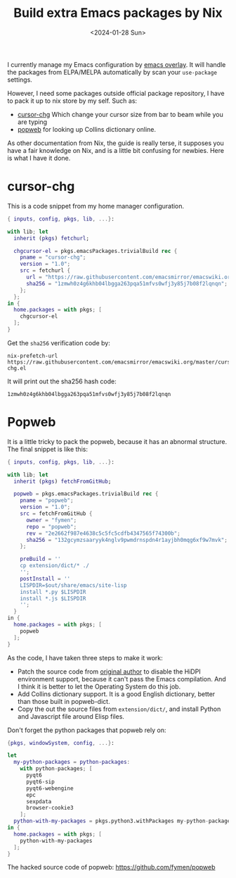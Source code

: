 #+title: Build extra Emacs packages by Nix
#+date: <2024-01-28 Sun>

I currently manage my Emacs configuration by [[https://github.com/nix-community/emacs-overlay/tree/master][emacs overlay]]. It will handle the packages from ELPA/MELPA automatically by scan your =use-package= settings.

However, I need some packages outside official package repository, I have to pack it up to nix store by my self. Such as:
+ [[https://raw.githubusercontent.com/emacsmirror/emacswiki.org/master/cursor-chg.el][cursor-chg]] Which change your cursor size from bar to beam while you are typing
+ [[https://github.com/manateelazycat/popweb][popweb]] for looking up Collins dictionary online.

#+DOWNLOADED: screenshot @ 2024-01-30 21:02:07
[[file:../../static/images/build-extra-emacs-packages-by-nix/2024-01-30_21-02-07_screenshot.png]]

As other documentation from Nix, the guide is really terse, it supposes you have a fair knowledge on Nix, and is a little bit confusing for newbies. Here is what I have it done.
* cursor-chg
This is a code snippet from my home manager configuration.
#+begin_src nix
{ inputs, config, pkgs, lib, ...}:

with lib; let
  inherit (pkgs) fetchurl;

  chgcursor-el = pkgs.emacsPackages.trivialBuild rec {
    pname = "cursor-chg";
    version = "1.0";
    src = fetchurl {
      url = "https://raw.githubusercontent.com/emacsmirror/emacswiki.org/master/cursor-chg.el";
      sha256 = "1zmwh0z4g6khb04lbgga263pqa51mfvs0wfj3y85j7b08f2lqnqn";
    };
  };
in {
  home.packages = with pkgs; [
    chgcursor-el
  ];
}
#+end_src

Get the =sha256= verification code by:
#+begin_src shell
nix-prefetch-url https://raw.githubusercontent.com/emacsmirror/emacswiki.org/master/cursor-chg.el
#+end_src

It will print out the sha256 hash code:
#+RESULTS:
: 1zmwh0z4g6khb04lbgga263pqa51mfvs0wfj3y85j7b08f2lqnqn
* Popweb
It is a little tricky to pack the popweb, because it has an abnormal structure. The final snippet is like this:
#+begin_src nix
{ inputs, config, pkgs, lib, ...}:

with lib; let
  inherit (pkgs) fetchFromGitHub;

  popweb = pkgs.emacsPackages.trivialBuild rec {
    pname = "popweb";
    version = "1.0";
    src = fetchFromGitHub {
      owner = "fymen";
      repo = "popweb";
      rev = "2e2662f987e4638c5c5fc5cdfb4347565f74300b";
      sha256 = "132gcymzsaaryyk4nglv9pwmdrnspdn4r1ayjbh0mqg6xf9w7mvk";
    };

    preBuild = ''
    cp extension/dict/* ./
    '';
    postInstall = ''
    LISPDIR=$out/share/emacs/site-lisp
    install *.py $LISPDIR
    install *.js $LISPDIR
    '';
  }
in {
  home.packages = with pkgs; [
    popweb
  ];
}
#+end_src

As the code, I have taken three steps to make it work:
+ Patch the source code from [[https://github.com/manateelazycat/popweb][original author]] to disable the HiDPI environment support, because it can't pass the Emacs compilation. And I think it is better to let the Operating System do this job.
+ Add Collins dictionary support. It is a good English dictionary, better than those built in popweb-dict.
+ Copy the out the source files from =extension/dict/=, and install Python and Javascript file around Elisp files.

Don't forget the python packages that popweb rely on:
#+begin_src nix
{pkgs, windowSystem, config, ...}:

let
  my-python-packages = python-packages:
    with python-packages; [
      pyqt6
      pyqt6-sip
      pyqt6-webengine
      epc
      sexpdata
      browser-cookie3
    ];
  python-with-my-packages = pkgs.python3.withPackages my-python-packages;
in {
  home.packages = with pkgs; [
    python-with-my-packages
  ];
}
#+end_src

The hacked source code of popweb: https://github.com/fymen/popweb
